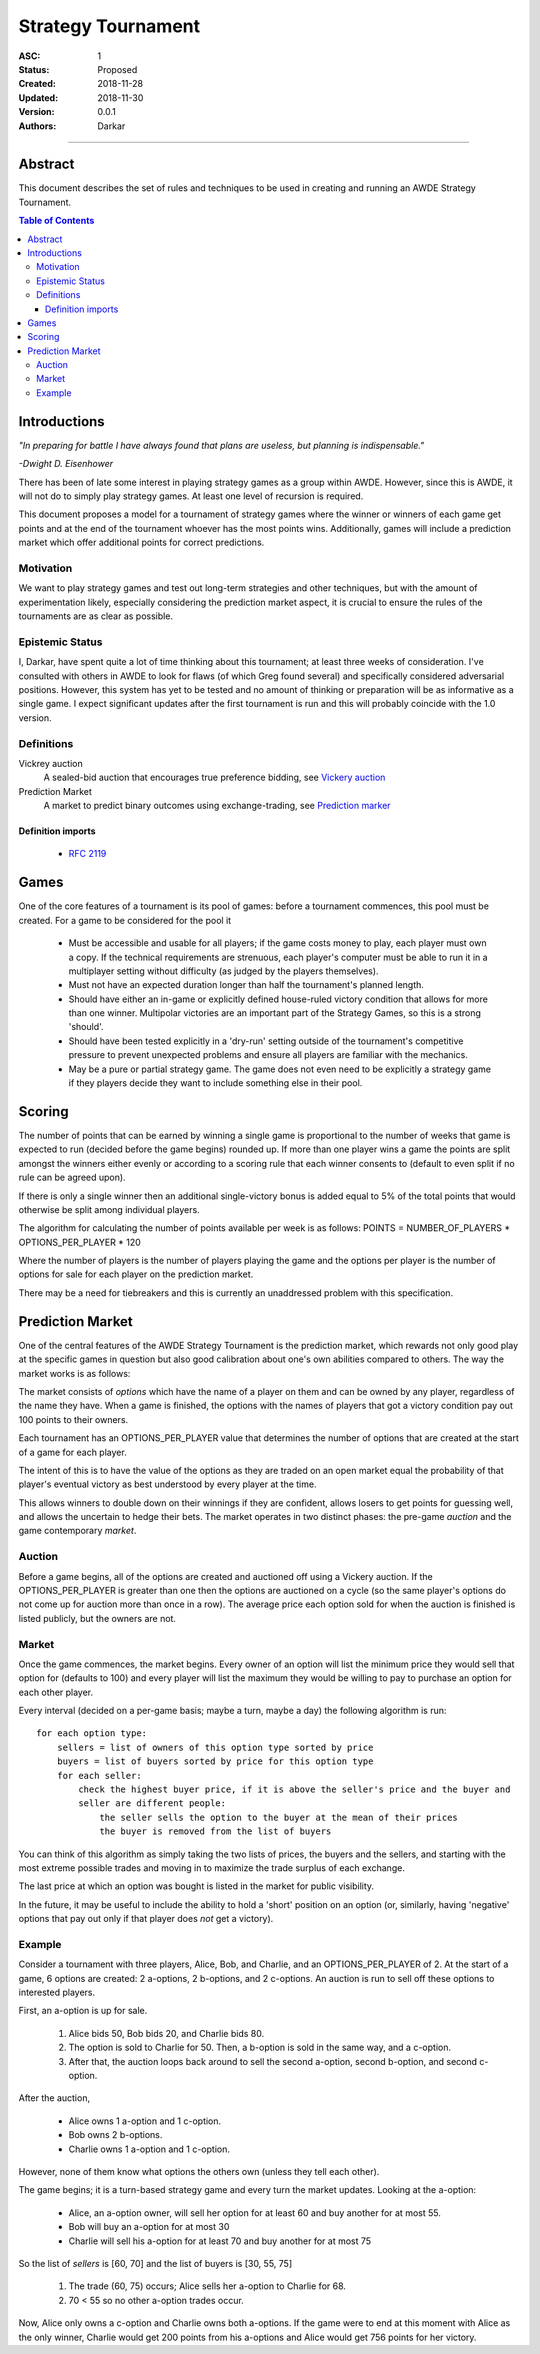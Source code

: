 .. _asc001:

====================================================================================================
Strategy Tournament
====================================================================================================

:ASC: 1
:Status: Proposed
:Created: 2018-11-28
:Updated: 2018-11-30
:Version: 0.0.1
:Authors:
         - Darkar

----------------------------------------------------------------------------------------------------

Abstract
====================================================================================================
This document describes the set of rules and techniques to be used in creating and running an AWDE
Strategy Tournament.

.. contents:: Table of Contents

Introductions
====================================================================================================
*"In preparing for battle I have always found that plans are useless, but planning is
indispensable."*

*-Dwight D. Eisenhower*

There has been of late some interest in playing strategy games as a group within AWDE. However, since
this is AWDE, it will not do to simply play strategy games. At least one level of recursion is
required.

This document proposes a model for a tournament of strategy games where the winner or winners of each
game get points and at the end of the tournament whoever has the most points wins. Additionally,
games will include a prediction market which offer additional points for correct predictions.


Motivation
----------------------------------------------------------------------------------------------------
We want to play strategy games and test out long-term strategies and other techniques, but with the
amount of experimentation likely, especially considering the prediction market aspect, it is crucial
to ensure the rules of the tournaments are as clear as possible.

Epistemic Status
----------------------------------------------------------------------------------------------------
I, Darkar, have spent quite a lot of time thinking about this tournament; at least three weeks of
consideration. I've consulted with others in AWDE to look for flaws (of which Greg found several)
and specifically considered adversarial positions. However, this system has yet to be tested and no
amount of thinking or preparation will be as informative as a single game. I expect significant
updates after the first tournament is run and this will probably coincide with the 1.0 version.

Definitions
----------------------------------------------------------------------------------------------------

Vickrey auction
    A sealed-bid auction that encourages true preference bidding, see `Vickery auction
    <https://en.wikipedia.org/wiki/Vickrey_auction>`_

Prediction Market
    A market to predict binary outcomes using exchange-trading, see `Prediction marker
    <https://en.wikipedia.org/wiki/Prediction_market>`_

Definition imports
^^^^^^^^^^^^^^^^^^^^^^^^^^^^^^^^^^^^^^^^^^^^^^^^^^^^^^^^^^^^^^^^^^^^^^^^^^^^^^^^^^^^^^^^^^^^^^^^^^^^
    - `RFC 2119 <https://www.ietf.org/rfc/rfc2119.txt>`_

Games
====================================================================================================
One of the core features of a tournament is its pool of games: before a tournament commences, this
pool must be created. For a game to be considered for the pool it

  - Must be accessible and usable for all players; if the game costs money to play, each player must
    own a copy. If the technical requirements are strenuous, each player's computer must be able to
    run it in a multiplayer setting without difficulty (as judged by the players themselves).

  - Must not have an expected duration longer than half the tournament's planned length.

  - Should have either an in-game or explicitly defined house-ruled victory condition that allows for
    more than one winner. Multipolar victories are an important part of the Strategy Games, so this
    is a strong 'should'.

  - Should have been tested explicitly in a 'dry-run' setting outside of the tournament's competitive
    pressure to prevent unexpected problems and ensure all players are familiar with the mechanics.

  - May be a pure or partial strategy game. The game does not even need to be explicitly a strategy
    game if they players decide they want to include something else in their pool.

Scoring
====================================================================================================
The number of points that can be earned by winning a single game is proportional to the number of
weeks that game is expected to run (decided before the game begins) rounded up. If more than one
player wins a game the points are split amongst the winners either evenly or according to a scoring
rule that each winner consents to (default to even split if no rule can be agreed upon).

If there is only a single winner then an additional single-victory bonus is added equal to 5% of the
total points that would otherwise be split among individual players.

The algorithm for calculating the number of points available per week is as follows:
POINTS = NUMBER_OF_PLAYERS * OPTIONS_PER_PLAYER * 120

Where the number of players is the number of players playing the game and the options per player is
the number of options for sale for each player on the prediction market.

There may be a need for tiebreakers and this is currently an unaddressed problem with this
specification.

Prediction Market
====================================================================================================
One of the central features of the AWDE Strategy Tournament is the prediction market, which rewards
not only good play at the specific games in question but also good calibration about one's own
abilities compared to others. The way the market works is as follows:

The market consists of *options* which have the name of a player on them and can be owned by any
player, regardless of the name they have. When a game is finished, the options with the names of
players that got a victory condition pay out 100 points to their owners.

Each tournament has an OPTIONS_PER_PLAYER value that determines the number of options that are
created at the start of a game for each player. 

The intent of this is to have the value of the options as they are traded on an open market equal
the probability of that player's eventual victory as best understood by every player at the time.

This allows winners to double down on their winnings if they are confident, allows losers to get
points for guessing well, and allows the uncertain to hedge their bets. The market operates in two
distinct phases: the pre-game *auction* and the game contemporary *market*.

Auction
----------------------------------------------------------------------------------------------------
Before a game begins, all of the options are created and auctioned off using a Vickery auction. If
the OPTIONS_PER_PLAYER is greater than one then the options are auctioned on a cycle (so the same
player's options do not come up for auction more than once in a row). The average price each option
sold for when the auction is finished is listed publicly, but the owners are not.

Market
----------------------------------------------------------------------------------------------------
Once the game commences, the market begins. Every owner of an option will list the minimum price
they would sell that option for (defaults to 100) and every player will list the maximum they would
be willing to pay to purchase an option for each other player.

Every interval (decided on a per-game basis; maybe a turn, maybe a day) the following algorithm is
run::

    for each option type:
        sellers = list of owners of this option type sorted by price
        buyers = list of buyers sorted by price for this option type
        for each seller:
            check the highest buyer price, if it is above the seller's price and the buyer and
            seller are different people:
                the seller sells the option to the buyer at the mean of their prices
                the buyer is removed from the list of buyers

You can think of this algorithm as simply taking the two lists of prices, the buyers and the
sellers, and starting with the most extreme possible trades and moving in to maximize the trade
surplus of each exchange.

The last price at which an option was bought is listed in the market for public visibility.

In the future, it may be useful to include the ability to hold a 'short' position on an option (or,
similarly, having 'negative' options that pay out only if that player does *not* get a victory).

Example
----------------------------------------------------------------------------------------------------
Consider a tournament with three players, Alice, Bob, and Charlie, and an OPTIONS_PER_PLAYER of 2.
At the start of a game, 6 options are created: 2 a-options, 2 b-options, and 2 c-options. An auction
is run to sell off these options to interested players.

First, an a-option is up for sale.

  1. Alice bids 50, Bob bids 20, and Charlie bids 80.
  2. The option is sold to Charlie for 50. Then, a b-option is sold in the same way, and a c-option.
  3. After that, the auction loops back around to sell the second a-option, second b-option, and
     second c-option.

After the auction,

  - Alice owns 1 a-option and 1 c-option.
  - Bob owns 2 b-options. 
  - Charlie owns 1 a-option and 1 c-option.

However, none of them know what options the others own (unless they tell each other).

The game begins; it is a turn-based strategy game and every turn the market updates. Looking at the
a-option:

  - Alice, an a-option owner, will sell her option for at least 60 and buy another for at most 55.
  - Bob will buy an a-option for at most 30
  - Charlie will sell his a-option for at least 70 and buy another for at most 75

So the list of *sellers* is [60, 70] and the list of buyers is [30, 55, 75]

  1. The trade (60, 75) occurs; Alice sells her a-option to Charlie for 68.
  2. 70 < 55 so no other a-option trades occur.

Now, Alice only owns a c-option and Charlie owns both a-options. If the game were to end at this
moment with Alice as the only winner, Charlie would get 200 points from his a-options and Alice
would get 756 points for her victory.

